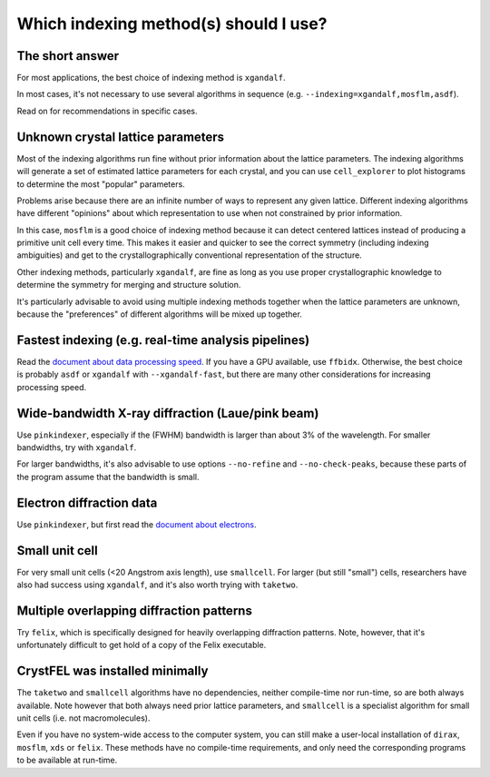======================================
Which indexing method(s) should I use?
======================================

The short answer
================

For most applications, the best choice of indexing method is ``xgandalf``.

In most cases, it's not necessary to use several algorithms in sequence
(e.g. ``--indexing=xgandalf,mosflm,asdf``).

Read on for recommendations in specific cases.


Unknown crystal lattice parameters
==================================

Most of the indexing algorithms run fine without prior information about the
lattice parameters.  The indexing algorithms will generate a set of estimated
lattice parameters for each crystal, and you can use ``cell_explorer`` to plot
histograms to determine the most "popular" parameters.

Problems arise because there are an infinite number of ways to represent any
given lattice.  Different indexing algorithms have different "opinions"
about which representation to use when not constrained by prior information.

In this case, ``mosflm`` is a good choice of indexing method because it can
detect centered lattices instead of producing a primitive unit cell every time.
This makes it easier and quicker to see the correct symmetry (including indexing
ambiguities) and get to the crystallographically conventional representation of
the structure.

Other indexing methods, particularly ``xgandalf``, are fine as long as you use
proper crystallographic knowledge to determine the symmetry for merging and
structure solution.

It's particularly advisable to avoid using multiple indexing methods together
when the lattice parameters are unknown, because the "preferences" of different
algorithms will be mixed up together.


Fastest indexing (e.g. real-time analysis pipelines)
====================================================

Read the `document about data processing speed <speed.rst>`_.  If you have a
GPU available, use ``ffbidx``.  Otherwise, the best choice is probably ``asdf``
or ``xgandalf`` with ``--xgandalf-fast``, but there are many other
considerations for increasing processing speed.


Wide-bandwidth X-ray diffraction (Laue/pink beam)
=================================================

Use ``pinkindexer``, especially if the (FWHM) bandwidth is larger than about 3%
of the wavelength.  For smaller bandwidths, try with ``xgandalf``.

For larger bandwidths, it's also advisable to use options ``--no-refine`` and
``--no-check-peaks``, because these parts of the program assume that the
bandwidth is small.


Electron diffraction data
=========================

Use ``pinkindexer``, but first read the `document about electrons <electrons.rst>`_.


Small unit cell
===============

For very small unit cells (<20 Angstrom axis length), use ``smallcell``.  For
larger (but still "small") cells, researchers have also had success using
``xgandalf``, and it's also worth trying with ``taketwo``.


Multiple overlapping diffraction patterns
=========================================

Try ``felix``, which is specifically designed for heavily overlapping
diffraction patterns.  Note, however, that it's unfortunately difficult to get
hold of a copy of the Felix executable.


CrystFEL was installed minimally
================================

The ``taketwo`` and ``smallcell`` algorithms have no dependencies, neither
compile-time nor run-time, so are both always available.  Note however that
both always need prior lattice parameters, and ``smallcell`` is a specialist
algorithm for small unit cells (i.e. not macromolecules).

Even if you have no system-wide access to the computer system, you can still
make a user-local installation of ``dirax``, ``mosflm``, ``xds`` or ``felix``.
These methods have no compile-time requirements, and only need the
corresponding programs to be available at run-time.
